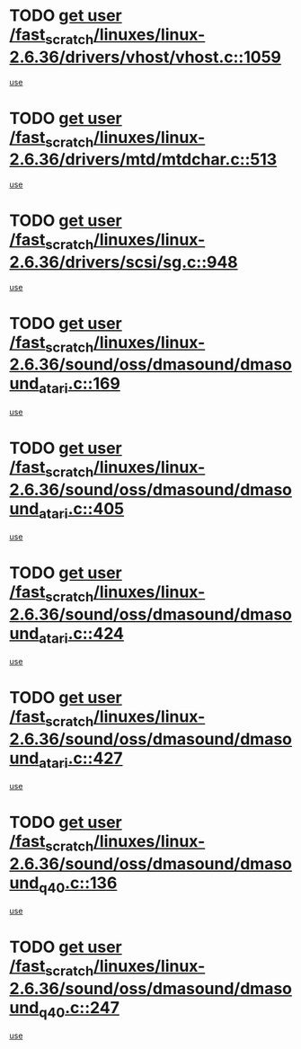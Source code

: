 * TODO [[view:/fast_scratch/linuxes/linux-2.6.36/drivers/vhost/vhost.c::face=ovl-face1::linb=1059::colb=14::cole=22][get user /fast_scratch/linuxes/linux-2.6.36/drivers/vhost/vhost.c::1059]]
[[view:/fast_scratch/linuxes/linux-2.6.36/drivers/vhost/vhost.c::face=ovl-face2::linb=1068::colb=14::cole=18][use]]
* TODO [[view:/fast_scratch/linuxes/linux-2.6.36/drivers/mtd/mtdchar.c::face=ovl-face1::linb=513::colb=6::cole=14][get user /fast_scratch/linuxes/linux-2.6.36/drivers/mtd/mtdchar.c::513]]
[[view:/fast_scratch/linuxes/linux-2.6.36/drivers/mtd/mtdchar.c::face=ovl-face2::linb=516::colb=27::cole=33][use]]
* TODO [[view:/fast_scratch/linuxes/linux-2.6.36/drivers/scsi/sg.c::face=ovl-face1::linb=948::colb=11::cole=19][get user /fast_scratch/linuxes/linux-2.6.36/drivers/scsi/sg.c::948]]
[[view:/fast_scratch/linuxes/linux-2.6.36/drivers/scsi/sg.c::face=ovl-face2::linb=951::colb=23::cole=26][use]]
* TODO [[view:/fast_scratch/linuxes/linux-2.6.36/sound/oss/dmasound/dmasound_atari.c::face=ovl-face1::linb=169::colb=6::cole=14][get user /fast_scratch/linuxes/linux-2.6.36/sound/oss/dmasound/dmasound_atari.c::169]]
[[view:/fast_scratch/linuxes/linux-2.6.36/sound/oss/dmasound/dmasound_atari.c::face=ovl-face2::linb=171::colb=15::cole=19][use]]
* TODO [[view:/fast_scratch/linuxes/linux-2.6.36/sound/oss/dmasound/dmasound_atari.c::face=ovl-face1::linb=405::colb=8::cole=16][get user /fast_scratch/linuxes/linux-2.6.36/sound/oss/dmasound/dmasound_atari.c::405]]
[[view:/fast_scratch/linuxes/linux-2.6.36/sound/oss/dmasound/dmasound_atari.c::face=ovl-face2::linb=407::colb=17::cole=18][use]]
* TODO [[view:/fast_scratch/linuxes/linux-2.6.36/sound/oss/dmasound/dmasound_atari.c::face=ovl-face1::linb=424::colb=8::cole=16][get user /fast_scratch/linuxes/linux-2.6.36/sound/oss/dmasound/dmasound_atari.c::424]]
[[view:/fast_scratch/linuxes/linux-2.6.36/sound/oss/dmasound/dmasound_atari.c::face=ovl-face2::linb=426::colb=17::cole=18][use]]
* TODO [[view:/fast_scratch/linuxes/linux-2.6.36/sound/oss/dmasound/dmasound_atari.c::face=ovl-face1::linb=427::colb=8::cole=16][get user /fast_scratch/linuxes/linux-2.6.36/sound/oss/dmasound/dmasound_atari.c::427]]
[[view:/fast_scratch/linuxes/linux-2.6.36/sound/oss/dmasound/dmasound_atari.c::face=ovl-face2::linb=429::colb=18::cole=19][use]]
* TODO [[view:/fast_scratch/linuxes/linux-2.6.36/sound/oss/dmasound/dmasound_q40.c::face=ovl-face1::linb=136::colb=7::cole=15][get user /fast_scratch/linuxes/linux-2.6.36/sound/oss/dmasound/dmasound_q40.c::136]]
[[view:/fast_scratch/linuxes/linux-2.6.36/sound/oss/dmasound/dmasound_q40.c::face=ovl-face2::linb=138::colb=16::cole=17][use]]
* TODO [[view:/fast_scratch/linuxes/linux-2.6.36/sound/oss/dmasound/dmasound_q40.c::face=ovl-face1::linb=247::colb=8::cole=16][get user /fast_scratch/linuxes/linux-2.6.36/sound/oss/dmasound/dmasound_q40.c::247]]
[[view:/fast_scratch/linuxes/linux-2.6.36/sound/oss/dmasound/dmasound_q40.c::face=ovl-face2::linb=249::colb=24::cole=25][use]]
